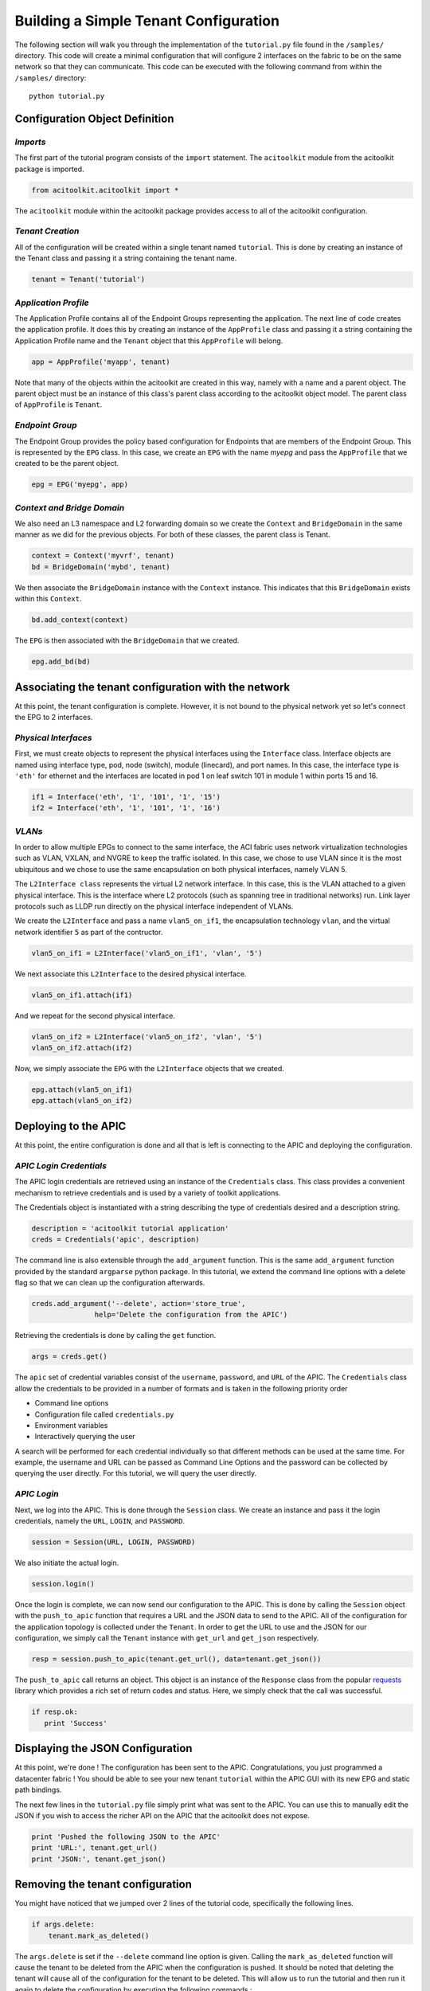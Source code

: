 Building a Simple Tenant Configuration
======================================
The following section will walk you through the implementation of the
``tutorial.py`` file found in the ``/samples/`` directory.  This code
will create a minimal configuration that will configure 2 interfaces
on the fabric to be on the same network so that they can
communicate. This code can be executed with the following command from
within the ``/samples/`` directory::

   python tutorial.py

Configuration Object Definition
-------------------------------

`Imports`
~~~~~~~~~
The first part of the tutorial program consists of the ``import``
statement.  The ``acitoolkit`` module from the acitoolkit package is
imported.

.. code-block:: python

   from acitoolkit.acitoolkit import *

The ``acitoolkit`` module within the acitoolkit package provides
access to all of the acitoolkit configuration.

`Tenant Creation`
~~~~~~~~~~~~~~~~~

All of the configuration will be created within a single tenant named
``tutorial``.  This is done by creating an instance of the Tenant
class and passing it a string containing the tenant name.

.. code-block:: python

   tenant = Tenant('tutorial')

`Application Profile`
~~~~~~~~~~~~~~~~~~~~~

The Application Profile contains all of the Endpoint Groups
representing the application.  The next line of code creates the
application profile.  It does this by creating an instance of the
``AppProfile`` class and passing it a string containing the
Application Profile name and the ``Tenant`` object that this
``AppProfile`` will belong.

.. code-block:: python

   app = AppProfile('myapp', tenant)

Note that many of the objects within the acitoolkit are created in
this way, namely with a name and a parent object.  The parent object
must be an instance of this class's parent class according to the
acitoolkit object model.  The parent class of ``AppProfile`` is
``Tenant``.

`Endpoint Group`
~~~~~~~~~~~~~~~~

The Endpoint Group provides the policy based configuration for
Endpoints that are members of the Endpoint Group.  This is represented
by the ``EPG`` class.  In this case, we create an ``EPG`` with the
name `myepg` and pass the ``AppProfile`` that we created to be the
parent object.

.. code-block:: python

   epg = EPG('myepg', app)

`Context and Bridge Domain`
~~~~~~~~~~~~~~~~~~~~~~~~~~~

We also need an L3 namespace and L2 forwarding domain so we create the
``Context`` and ``BridgeDomain`` in the same manner as we did for the
previous objects.  For both of these classes, the parent class is
Tenant.

.. code-block:: python

   context = Context('myvrf', tenant)
   bd = BridgeDomain('mybd', tenant)

We then associate the ``BridgeDomain`` instance with the ``Context``
instance.  This indicates that this ``BridgeDomain`` exists within
this ``Context``.

.. code-block:: python

   bd.add_context(context)

The ``EPG`` is then associated with the ``BridgeDomain`` that we created.

.. code-block:: python

   epg.add_bd(bd)

Associating the tenant configuration with the network
-----------------------------------------------------

At this point, the tenant configuration is complete.  However, it is
not bound to the physical network yet so let's connect the EPG to 2
interfaces.

`Physical Interfaces`
~~~~~~~~~~~~~~~~~~~~~

First, we must create objects to represent the physical interfaces
using the ``Interface`` class.  Interface objects are named using
interface type, pod, node (switch), module (linecard), and port
names.  In this case, the interface type is ``'eth'`` for ethernet and
the interfaces are located in pod 1 on leaf switch 101 in module 1
within ports 15 and 16.

.. code-block:: python

   if1 = Interface('eth', '1', '101', '1', '15')
   if2 = Interface('eth', '1', '101', '1', '16')

`VLANs`
~~~~~~~

In order to allow multiple EPGs to connect to the same interface, the
ACI fabric uses network virtualization technologies such as VLAN,
VXLAN, and NVGRE to keep the traffic isolated.  In this case, we chose
to use VLAN since it is the most ubiquitous and we chose to use the
same encapsulation on both physical interfaces, namely VLAN 5.

The ``L2Interface class`` represents the virtual L2 network interface.  In
this case, this is the VLAN attached to a given physical interface.
This is the interface where L2 protocols (such as spanning tree in
traditional networks) run.  Link layer protocols such as LLDP run
directly on the physical interface independent of VLANs.

We create the ``L2Interface`` and pass a name ``vlan5_on_if1``, the encapsulation
technology ``vlan``, and the virtual network identifier ``5`` as part of the
contructor.

.. code-block:: python

   vlan5_on_if1 = L2Interface('vlan5_on_if1', 'vlan', '5')

We next associate this ``L2Interface`` to the desired physical
interface.

.. code-block:: python

   vlan5_on_if1.attach(if1)

And we repeat for the second physical interface.

.. code-block:: python

   vlan5_on_if2 = L2Interface('vlan5_on_if2', 'vlan', '5')
   vlan5_on_if2.attach(if2)

Now, we simply associate the ``EPG`` with the ``L2Interface`` objects
that we created.

.. code-block:: python

   epg.attach(vlan5_on_if1)
   epg.attach(vlan5_on_if2)

Deploying to the APIC
----------------------

At this point, the entire configuration is done and all that is left
is connecting to the APIC and deploying the configuration.

`APIC Login Credentials`
~~~~~~~~~~~~~~~~~~~~~~~~

The APIC login credentials are retrieved using an instance of the
``Credentials`` class. This class provides a convenient mechanism to
retrieve credentials and is used by a variety of toolkit applications.

The Credentials object is instantiated with a string describing the type
of credentials desired and a description string.

.. code-block:: python

    description = 'acitoolkit tutorial application'
    creds = Credentials('apic', description)

The command line is also extensible through the ``add_argument`` function.
This is the same ``add_argument`` function provided by the standard ``argparse``
python package. In this tutorial, we extend the command line options with a
delete flag so that we can clean up the configuration afterwards.

.. code-block:: python

    creds.add_argument('--delete', action='store_true',
                   help='Delete the configuration from the APIC')


Retrieving the credentials is done by calling the ``get`` function.

.. code-block:: python

        args = creds.get()

The ``apic`` set of credential variables consist of the ``username``, ``password``,
and ``URL`` of the APIC. The ``Credentials`` class allow the credentials to be
provided in a number of formats and is taken in the following priority order

* Command line options
* Configuration file called ``credentials.py``
* Environment variables
* Interactively querying the user

A search will be performed for each credential individually so that different
methods can be used at the same time.  For example, the username and URL can be
passed as Command Line Options and the password can be collected by querying
the user directly.  For this tutorial, we will query the user directly.

`APIC Login`
~~~~~~~~~~~~

Next, we log into the APIC.  This is done through the ``Session``
class.  We create an instance and pass it the login credentials,
namely the ``URL``, ``LOGIN``, and ``PASSWORD``.

.. code-block:: python

   session = Session(URL, LOGIN, PASSWORD)

We also initiate the actual login.

.. code-block:: python

   session.login()

Once the login is complete, we can now send our configuration to the
APIC. This is done by calling the ``Session`` object with the
``push_to_apic`` function that requires a URL and the JSON data to
send to the APIC.  All of the configuration for the application
topology is collected under the ``Tenant``.  In order to get the URL to
use and the JSON for our configuration, we simply call the ``Tenant``
instance with ``get_url`` and ``get_json`` respectively.

.. code-block:: python

   resp = session.push_to_apic(tenant.get_url(), data=tenant.get_json())

The ``push_to_apic`` call returns an object.  This object is an
instance of the ``Response`` class from the popular `requests
<http://docs.python-requests.org/en/latest/#>`_ library which provides
a rich set of return codes and status.  Here, we simply check that the
call was successful.

.. code-block:: python

   if resp.ok:
      print 'Success'

Displaying the JSON Configuration
---------------------------------

At this point, we're done !  The configuration has been sent to the
APIC.  Congratulations, you just programmed a datacenter fabric !  You
should be able to see your new tenant ``tutorial`` within the APIC GUI
with its new EPG and static path bindings.

The next few lines in the ``tutorial.py`` file simply print what was
sent to the APIC.  You can use this to manually edit the JSON if you
wish to access the richer API on the APIC that the acitoolkit does not
expose.

.. code-block:: python

   print 'Pushed the following JSON to the APIC'
   print 'URL:', tenant.get_url()
   print 'JSON:', tenant.get_json()

Removing the tenant configuration
---------------------------------

You might have noticed that we jumped over 2 lines of the tutorial code,
specifically the following lines.

.. code-block:: python

    if args.delete:
        tenant.mark_as_deleted()

The ``args.delete`` is set if the ``--delete`` command line option is given.
Calling the ``mark_as_deleted`` function will cause the tenant to be deleted
from the APIC when the configuration is pushed.  It should be noted that
deleting the tenant will cause all of the configuration for the tenant to be
deleted. This will allow us to run the tutorial and then run it again to delete
the configuration by executing the following commands.::

    python tutorial.py
    python tutorial.py --delete

The first command will push the configuration to the APIC and the second
command will delete the configuration leaving you where we started.

